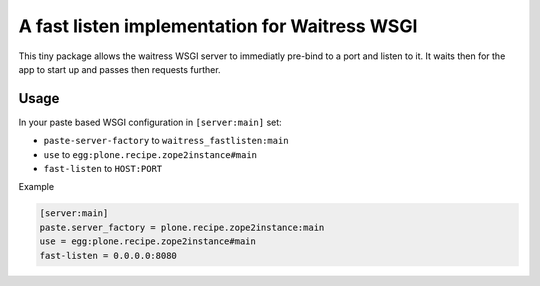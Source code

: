 ==============================================
A fast listen implementation for Waitress WSGI
==============================================

This tiny package allows the waitress WSGI server to immediatly pre-bind to a port and listen to it.
It waits then for the app to start up and passes then requests further.


Usage
=====

In your paste based WSGI configuration in ``[server:main]`` set:

- ``paste-server-factory`` to ``waitress_fastlisten:main``
- ``use`` to ``egg:plone.recipe.zope2instance#main``
- ``fast-listen`` to ``HOST:PORT``

Example

.. code-block:: INI

    [server:main]
    paste.server_factory = plone.recipe.zope2instance:main
    use = egg:plone.recipe.zope2instance#main
    fast-listen = 0.0.0.0:8080
